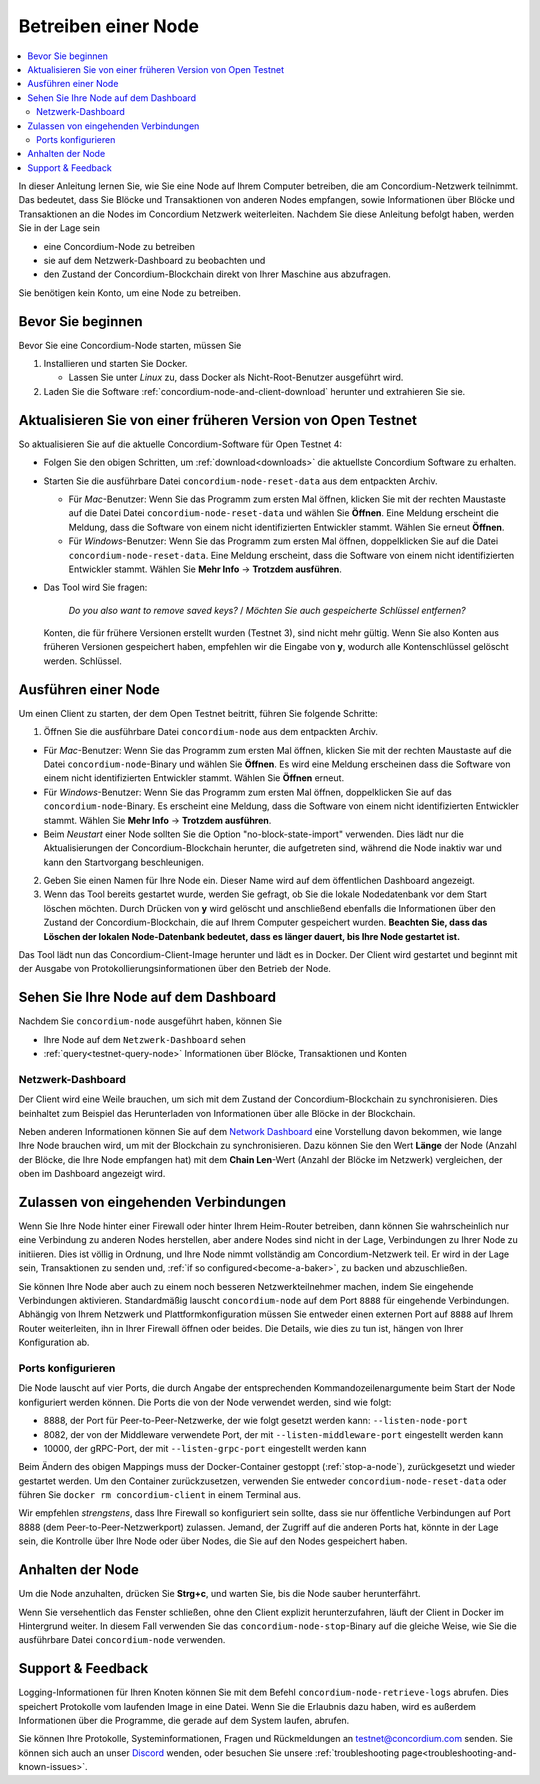 .. _`Network Dashboard`: https://dashboard.testnet.concordium.com/
.. _Discord: https://discord.gg/xWmQ5tp

.. _run-a-node:

====================
Betreiben einer Node
====================

.. contents::
   :local:
   :backlinks: none

In dieser Anleitung lernen Sie, wie Sie eine Node auf Ihrem Computer betreiben, die
am Concordium-Netzwerk teilnimmt. Das bedeutet, dass Sie
Blöcke und Transaktionen von anderen Nodes empfangen, sowie
Informationen über Blöcke und Transaktionen an die Nodes im Concordium
Netzwerk weiterleiten. Nachdem Sie diese Anleitung befolgt haben, werden Sie in der Lage sein

- eine Concordium-Node zu betreiben
- sie auf dem Netzwerk-Dashboard zu beobachten und
- den Zustand der Concordium-Blockchain direkt von Ihrer Maschine aus abzufragen.

Sie benötigen kein Konto, um eine Node zu betreiben.

Bevor Sie beginnen
==================

Bevor Sie eine Concordium-Node starten, müssen Sie

1. Installieren und starten Sie Docker.

   -  Lassen Sie unter *Linux* zu, dass Docker als Nicht-Root-Benutzer ausgeführt wird.

2. Laden Sie die Software :ref:`concordium-node-and-client-download` herunter und extrahieren Sie sie.

Aktualisieren Sie von einer früheren Version von Open Testnet
=============================================================

So aktualisieren Sie auf die aktuelle Concordium-Software für Open Testnet 4:

-  Folgen Sie den obigen Schritten, um :ref:`download<downloads>` die aktuellste Concordium
   Software zu erhalten.

-  Starten Sie die ausführbare Datei ``concordium-node-reset-data`` aus dem entpackten
   Archiv.

   -  Für *Mac*-Benutzer: Wenn Sie das Programm zum ersten Mal öffnen, klicken Sie mit der rechten Maustaste auf die Datei
      Datei ``concordium-node-reset-data`` und wählen Sie **Öffnen**. Eine Meldung
      erscheint die Meldung, dass die Software von einem nicht identifizierten Entwickler stammt.
      Wählen Sie erneut **Öffnen**.
   -  Für *Windows*-Benutzer: Wenn Sie das Programm zum ersten Mal öffnen,
      doppelklicken Sie auf die Datei ``concordium-node-reset-data``. Eine Meldung
      erscheint, dass die Software von einem nicht identifizierten Entwickler stammt.
      Wählen Sie **Mehr Info** → **Trotzdem ausführen**.

-  Das Tool wird Sie fragen:

      *Do you also want to remove saved keys?* / *Möchten Sie auch gespeicherte Schlüssel entfernen?*
 
   Konten, die für frühere Versionen erstellt wurden (Testnet 3), sind nicht mehr gültig.
   Wenn Sie also Konten aus früheren Versionen gespeichert haben,
   empfehlen wir die Eingabe von **y**, wodurch alle Kontenschlüssel gelöscht werden.
   Schlüssel.

.. _running-a-node:

Ausführen einer Node
====================

Um einen Client zu starten, der dem Open Testnet beitritt, führen Sie folgende
Schritte:

1. Öffnen Sie die ausführbare Datei ``concordium-node`` aus dem entpackten Archiv.

-  Für *Mac*-Benutzer: Wenn Sie das Programm zum ersten Mal öffnen, klicken Sie mit der rechten Maustaste auf die Datei
   ``concordium-node``-Binary und wählen Sie **Öffnen**. Es wird eine Meldung erscheinen
   dass die Software von einem nicht identifizierten Entwickler stammt. Wählen Sie **Öffnen**
   erneut.
-  Für *Windows*-Benutzer: Wenn Sie das Programm zum ersten Mal öffnen, doppelklicken Sie auf
   das ``concordium-node``-Binary. Es erscheint eine Meldung, dass die
   Software von einem nicht identifizierten Entwickler stammt. Wählen Sie **Mehr Info** →
   **Trotzdem ausführen**.
-  Beim *Neustart* einer Node sollten Sie die Option
   "no-block-state-import" verwenden. Dies lädt nur die
   Aktualisierungen der Concordium-Blockchain herunter, die aufgetreten sind, während die Node inaktiv war und kann den Startvorgang beschleunigen.

2. Geben Sie einen Namen für Ihre Node ein. Dieser Name wird auf dem öffentlichen
   Dashboard angezeigt.

3. Wenn das Tool bereits gestartet wurde, werden Sie gefragt, ob Sie
   die lokale Nodedatenbank vor dem Start löschen möchten. Durch Drücken von **y** wird
   gelöscht und anschließend ebenfalls die Informationen über den Zustand der
   Concordium-Blockchain, die auf Ihrem Computer gespeichert wurden. **Beachten Sie, dass
   das Löschen der lokalen Node-Datenbank bedeutet, dass es länger dauert, bis Ihre
   Node gestartet ist.**

Das Tool lädt nun das Concordium-Client-Image herunter und lädt es in
Docker. Der Client wird gestartet und beginnt mit der Ausgabe von Protokollierungsinformationen
über den Betrieb der Node.

Sehen Sie Ihre Node auf dem Dashboard
=================================

Nachdem Sie ``concordium-node`` ausgeführt haben, können Sie

- Ihre Node auf dem ``Netzwerk-Dashboard`` sehen
- :ref:`query<testnet-query-node>` Informationen über Blöcke, Transaktionen und Konten

Netzwerk-Dashboard
-----------------

Der Client wird eine Weile brauchen, um sich mit dem Zustand der
Concordium-Blockchain zu synchronisieren. Dies beinhaltet zum Beispiel das Herunterladen von
Informationen über alle Blöcke in der Blockchain.

Neben anderen Informationen können Sie auf dem `Network Dashboard`_ eine
Vorstellung davon bekommen, wie lange Ihre Node brauchen wird, um mit der
Blockchain zu synchronisieren. Dazu können Sie den Wert **Länge** der Node (Anzahl der
Blöcke, die Ihre Node empfangen hat) mit dem **Chain Len**-Wert (Anzahl der
Blöcke im Netzwerk) vergleichen, der oben im Dashboard angezeigt wird.


Zulassen von eingehenden Verbindungen
=====================================

Wenn Sie Ihre Node hinter einer Firewall oder hinter Ihrem Heim-Router betreiben, dann können Sie wahrscheinlich nur eine Verbindung zu anderen Nodes herstellen, aber andere Nodes sind nicht in der Lage, Verbindungen zu Ihrer Node zu initiieren.
Dies ist völlig in Ordnung, und Ihre Node nimmt vollständig am
Concordium-Netzwerk teil. Er wird in der Lage sein, Transaktionen zu senden und,
:ref:`if so configured<become-a-baker>`, zu backen und abzuschließen.

Sie können Ihre Node aber auch zu einem noch besseren Netzwerkteilnehmer machen, indem Sie eingehende Verbindungen aktivieren. Standardmäßig lauscht ``concordium-node`` auf
dem Port ``8888`` für eingehende Verbindungen. Abhängig von Ihrem Netzwerk und
Plattformkonfiguration müssen Sie entweder einen externen Port
auf ``8888`` auf Ihrem Router weiterleiten, ihn in Ihrer Firewall öffnen oder beides. Die
Details, wie dies zu tun ist, hängen von Ihrer Konfiguration ab.

Ports konfigurieren
-------------------

Die Node lauscht auf vier Ports, die durch Angabe der entsprechenden Kommandozeilenargumente beim Start der Node konfiguriert werden können.
Die Ports die von der Node verwendet werden, sind wie folgt:

-  8888, der Port für Peer-to-Peer-Netzwerke, der wie folgt gesetzt werden kann:
   ``--listen-node-port``
-  8082, der von der Middleware verwendete Port, der mit ``--listen-middleware-port`` eingestellt werden kann
-  10000, der gRPC-Port, der mit ``--listen-grpc-port`` eingestellt werden kann

Beim Ändern des obigen Mappings muss der Docker-Container
gestoppt (:ref:`stop-a-node`), zurückgesetzt und wieder gestartet werden. Um den Container zurückzusetzen, verwenden Sie entweder
``concordium-node-reset-data`` oder führen Sie ``docker rm concordium-client`` in
einem Terminal aus.

Wir empfehlen *strengstens*, dass Ihre Firewall so konfiguriert sein sollte, dass sie nur
öffentliche Verbindungen auf Port 8888 (dem Peer-to-Peer-Netzwerkport) zulassen. Jemand, der Zugriff auf die anderen Ports hat, könnte in der Lage sein, die
Kontrolle über Ihre Node oder über Nodes, die Sie auf den Nodes gespeichert haben.

.. _stop-a-node:

Anhalten der Node
=================

Um die Node anzuhalten, drücken Sie **Strg+c**, und warten Sie, bis die Node sauber
herunterfährt.

Wenn Sie versehentlich das Fenster schließen, ohne den Client explizit herunterzufahren, läuft der Client in Docker im Hintergrund weiter. In diesem Fall verwenden Sie das ``concordium-node-stop``-Binary auf die gleiche Weise, wie Sie die ausführbare Datei ``concordium-node`` verwenden.

Support & Feedback
==================
Logging-Informationen für Ihren Knoten können Sie mit dem Befehl ``concordium-node-retrieve-logs`` abrufen. Dies speichert Protokolle vom laufenden Image in eine Datei. Wenn Sie die Erlaubnis dazu haben, wird es außerdem Informationen über die Programme, die gerade auf dem System laufen, abrufen.

Sie können Ihre Protokolle, Systeminformationen, Fragen und Rückmeldungen an
testnet@concordium.com senden. Sie können sich auch an unser `Discord`_ wenden, oder
besuchen Sie unsere :ref:`troubleshooting page<troubleshooting-and-known-issues>`.
